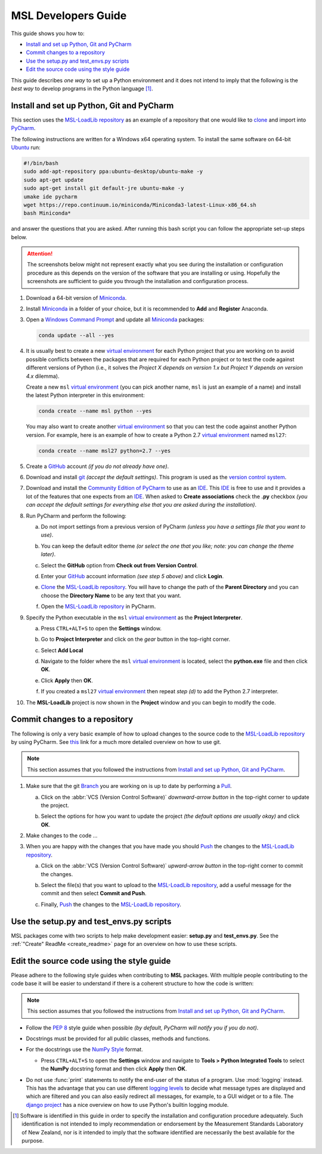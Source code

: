 ====================
MSL Developers Guide
====================
This guide shows you how to:

* `Install and set up Python, Git and PyCharm`_
* `Commit changes to a repository`_
* `Use the setup.py and test_envs.py scripts`_
* `Edit the source code using the style guide`_

This guide describes *one way* to set up a Python environment and it does not intend to imply that the following
is the *best way* to develop programs in the Python language [#f1]_.

.. _Install and set up Python, Git and PyCharm:

Install and set up Python, Git and PyCharm
------------------------------------------
This section uses the `MSL-LoadLib repository`_ as an example of a repository that one would like
to clone_ and import into `PyCharm <Community Edition of PyCharm_>`_.

The following instructions are written for a Windows x64 operating system. To install the same software on
64-bit `Ubuntu <https://www.ubuntu.com/>`_ run:

.. code-block:: bash

   #!/bin/bash
   sudo add-apt-repository ppa:ubuntu-desktop/ubuntu-make -y
   sudo apt-get update
   sudo apt-get install git default-jre ubuntu-make -y
   umake ide pycharm
   wget https://repo.continuum.io/miniconda/Miniconda3-latest-Linux-x86_64.sh
   bash Miniconda*

and answer the questions that you are asked. After running this bash script you can follow the appropriate
set-up steps below.

.. attention::
   The screenshots below might not represent exactly what you see during the installation or configuration
   procedure as this depends on the version of the software that you are installing or using. Hopefully
   the screenshots are sufficient to guide you through the installation and configuration process.

1. Download a 64-bit version of Miniconda_.

2. Install Miniconda_ in a folder of your choice, but it is recommended to **Add** and **Register** Anaconda.

   .. image:: _static/anaconda_setup.png

3. Open a `Windows Command Prompt`_ and update all Miniconda_ packages:

   .. code-block:: console

      conda update --all --yes

4. It is usually best to create a new `virtual environment`_ for each Python project that you are working on to avoid
   possible conflicts between the packages that are required for each Python project or to test the code against
   different versions of Python (i.e., it solves the *Project X depends on version 1.x but Project Y depends on*
   *version 4.x* dilemma).

   Create a new ``msl`` `virtual environment`_ (you can pick another name, ``msl`` is just an example
   of a name) and install the latest Python interpreter in this environment:

   .. code-block:: console

      conda create --name msl python --yes

   You may also want to create another `virtual environment`_ so that you can test the code against another Python
   version. For example, here is an example of how to create a Python 2.7 `virtual environment`_ named ``msl27``:

   .. code-block:: console

      conda create --name msl27 python=2.7 --yes

5. Create a GitHub_ account *(if you do not already have one)*.

6. Download and install git_ *(accept the default settings)*. This program is used as the `version control system`_.

7. Download and install the `Community Edition of PyCharm`_ to use as an IDE_. This IDE_ is free to use and it provides
   a lot of the features that one expects from an IDE_. When asked to **Create associations** check the **.py** checkbox
   *(you can accept the default settings for everything else that you are asked during the installation)*.

   .. image:: _static/pycharm_installation1.png

8. Run PyCharm and perform the following:

   a) Do not import settings from a previous version of PyCharm *(unless you have a settings file that you want to use)*.

      .. image:: _static/pycharm_installation2.png

   b) You can keep the default editor theme *(or select the one that you like; note: you can change the theme later)*.
    
      .. image:: _static/pycharm_installation3.png

   c) Select the **GitHub** option from **Check out from Version Control**.

      .. image:: _static/pycharm_github_checkout.png

   d) Enter your GitHub_ account information *(see step 5 above)* and click **Login**.

      .. image:: _static/pycharm_github_login.png

   e) Clone_ the `MSL-LoadLib repository`_. You will have to change the path of the **Parent Directory**
      and you can choose the **Directory Name** to be any text that you want.

      .. image:: _static/pycharm_github_clone.png

   f) Open the `MSL-LoadLib repository`_ in PyCharm.

      .. image:: _static/pycharm_github_open.png

9. Specify the Python executable in the ``msl`` `virtual environment`_ as the **Project Interpreter**.
   
   a) Press ``CTRL+ALT+S`` to open the **Settings** window.
   
   b) Go to **Project Interpreter** and click on the *gear* button in the top-right corner.

      .. image:: _static/pycharm_interpreter1.png
   
   c) Select **Add Local**
    
      .. image:: _static/pycharm_interpreter2.png
      
   d) Navigate to the folder where the ``msl`` `virtual environment`_ is located, select the **python.exe** file
      and then click **OK**.
   
      .. image:: _static/pycharm_interpreter3.png

   e) Click **Apply** then **OK**.

   f) If you created a ``msl27`` `virtual environment`_ then repeat *step (d)* to add the Python 2.7 interpreter.

10. The **MSL-LoadLib** project is now shown in the **Project** window and you can begin to modify the code.

.. _Commit changes to a repository:

Commit changes to a repository
--------------------------------
The following is only a very basic example of how to upload changes to the source code to the
`MSL-LoadLib repository`_ by using PyCharm. See `this <githelp_>`_ link for a much more detailed overview
on how to use git.

.. note::
   This section assumes that you followed the instructions from `Install and set up Python, Git and PyCharm`_.

1. Make sure that the git Branch_ you are working on is up to date by performing a Pull_.

   a) Click on the :abbr:`VCS (Version Control Software)` *downward-arrow button* in the top-right corner to
      update the project.

      .. image:: _static/pycharm_github_pull_1.png

   b) Select the options for how you want to update the project *(the default options are usually okay)* and click
      **OK**.

      .. image:: _static/pycharm_github_pull_2.png

2. Make changes to the code ...

3. When you are happy with the changes that you have made you should Push_ the changes to the
   `MSL-LoadLib repository`_.

   a) Click on the :abbr:`VCS (Version Control Software)` *upward-arrow button* in the top-right corner to
      commit the changes.
   
      .. image:: _static/pycharm_github_commit1.png

   b) Select the file(s) that you want to upload to the `MSL-LoadLib repository`_, add a useful message for the
      commit and then select **Commit and Push**.

      .. image:: _static/pycharm_github_commit2.png

   c) Finally, Push_ the changes to the `MSL-LoadLib repository`_.
   
      .. image:: _static/pycharm_github_commit3.png

.. _Use the setup.py and test_envs.py scripts:

Use the setup.py and test_envs.py scripts
-----------------------------------------
MSL packages come with two scripts to help make development easier: **setup.py** and **test_envs.py**. See the
:ref:`"Create" ReadMe <create_readme>` page for an overview on how to use these scripts.

.. _Edit the source code using the style guide:

Edit the source code using the style guide
------------------------------------------
Please adhere to the following style guides when contributing to **MSL** packages. With multiple people contributing
to the code base it will be easier to understand if there is a coherent structure to how the code is written:

.. note::
   This section assumes that you followed the instructions from `Install and set up Python, Git and PyCharm`_.

* Follow the :pep:`8` style guide when possible *(by default, PyCharm will notify you if you do not)*.
* Docstrings must be provided for all public classes, methods and functions.
* For the docstrings use the `NumPy Style`_ format.

  * Press ``CTRL+ALT+S`` to open the **Settings** window and navigate to **Tools > Python Integrated Tools** to
    select the **NumPy** docstring format and then click **Apply** then **OK**.

    .. image:: _static/pycharm_numpy_style.png

* Do not use :func:`print` statements to notify the end-user of the status of a program. Use :mod:`logging` instead.
  This has the advantage that you can use different `logging levels`_ to decide what message types are displayed and
  which are filtered and you can also easily redirect all messages, for example, to a GUI widget or to a file. The
  `django project`_ has a nice overview on how to use Python's builtin logging module.

.. _Miniconda: http://conda.pydata.org/miniconda.html
.. _Windows Command Prompt: http://www.computerhope.com/issues/chusedos.htm
.. _virtual environment: http://conda.pydata.org/docs/using/envs.html
.. _MSL-LoadLib repository: https://github.com/MSLNZ/msl-loadlib
.. _git: https://git-scm.com/downloads
.. _GitHub: https://github.com/join?source=header-home
.. _githelp: https://git-scm.com/doc
.. _version control system: https://en.wikipedia.org/wiki/Version_control
.. _Community Edition of PyCharm: https://www.jetbrains.com/pycharm/download/#section=windows
.. _IDE: https://en.wikipedia.org/wiki/Integrated_development_environment
.. _pytest: http://doc.pytest.org/en/latest/
.. _sphinx: http://www.sphinx-doc.org/en/latest/#
.. _sphinx-apidoc: http://www.sphinx-doc.org/en/stable/man/sphinx-apidoc.html
.. _wheel: http://pythonwheels.com/
.. _coverage: http://coverage.readthedocs.io/en/latest/index.html
.. _build_sphinx: http://www.sphinx-doc.org/en/latest/invocation.html#invocation-of-sphinx-build
.. _Google Style: http://www.sphinx-doc.org/en/latest/ext/example_google.html
.. _NumPy Style: https://github.com/numpy/numpy/blob/master/doc/HOWTO_DOCUMENT.rst.txt
.. _logging levels: https://docs.python.org/3/library/logging.html#logging-levels
.. _clone: https://git-scm.com/docs/git-clone
.. _Branch: https://git-scm.com/book/en/v2/Git-Branching-Branches-in-a-Nutshell
.. _Pull: https://git-scm.com/docs/git-pull
.. _Push: https://git-scm.com/docs/git-push
.. _django project: https://docs.djangoproject.com/en/1.10/topics/logging/

.. [#f1] Software is identified in this guide in order to specify the installation and configuration procedure
         adequately. Such identification is not intended to imply recommendation or endorsement by the Measurement
         Standards Laboratory of New Zealand, nor is it intended to imply that the software identified are
         necessarily the best available for the purpose.
